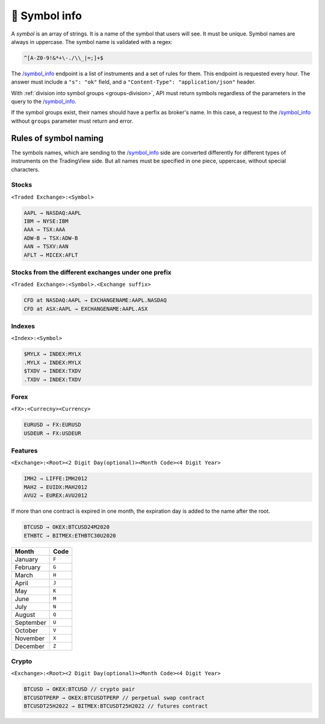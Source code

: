 .. links
.. _`/symbol_info`: https://www.tradingview.com/rest-api-spec/#operation/getSymbolInfo

🎾 Symbol info
--------------

A *symbol* is an array of strings. It is a name of the symbol that users will see. It must be unique. Symbol names are
always in uppercase. The symbol name is validated with a regex: 

.. code-block:: none

  ^[A-Z0-9!&*+\-./\\_|=;]+$

The `/symbol_info`_ endpoint is a list of instruments and a set of rules for them. This endpoint is requested every 
hour. The answer must include a ``"s": "ok"`` field, and a ``"Content-Type": "application/json"`` header.

With :ref:`division into symbol groups <groups-division>`, API must return symbols regardless of the parameters in the 
query to the `/symbol_info`_.

If the symbol groups exist, their names should have a perfix as broker's name. In this case, a request to the 
`/symbol_info`_ without ``groups`` parameter must return and error.

Rules of symbol naming
......................

The symbols names, which are sending to the `/symbol_info`_  side are converted differently for different types of 
instruments on the TradingView side. But all names must be specified in one piece, uppercase, without special 
characters.

Stocks
~~~~~~
``<Traded Exchange>:<Symbol>``

.. code-block:: cfg

	AAPL → NASDAQ:AAPL
	IBM → NYSE:IBM
	AAA → TSX:AAA
	ADW-B → TSX:ADW-B
	AAN → TSXV:AAN
	AFLT → MICEX:AFLT

Stocks from the different exchanges under one prefix
~~~~~~~~~~~~~~~~~~~~~~~~~~~~~~~~~~~~~~~~~~~~~~~~~~~~
``<Traded Exchange>:<Symbol>.<Exchange suffix>``

.. code-block:: cfg

	CFD at NASDAQ:AAPL → EXCHANGENAME:AAPL.NASDAQ
	CFD at ASX:AAPL → EXCHANGENAME:AAPL.ASX
	
Indexes
~~~~~~~
``<Index>:<Symbol>``

.. code-block:: cfg

	$MYLX → INDEX:MYLX
	.MYLX → INDEX:MYLX
	$TXDV → INDEX:TXDV
	.TXDV → INDEX:TXDV
	
Forex
~~~~~
``<FX>:<Currecny><Currency>``

.. code-block:: cfg

	EURUSD → FX:EURUSD
	USDEUR → FX:USDEUR
	
Features
~~~~~~~~
``<Exchange>:<Root><2 Digit Day(optional)><Month Code><4 Digit Year>``

.. code-block:: cfg

	IMH2 → LIFFE:IMH2012
	MAH2 → EUIDX:MAH2012
	AVU2 → EUREX:AVU2012

If more than one contract is expired in one month, the expiration day is added to the name after the root.

.. code-block:: cfg

	BTCUSD → OKEX:BTCUSD24M2020
	ETHBTC → BITMEX:ETHBTC30U2020

+-----------+-------+
| Month     | Code  |
+===========+=======+
| January   | ``F`` |
+-----------+-------+
| February  | ``G`` |
+-----------+-------+
| March     | ``H`` |
+-----------+-------+
| April     | ``J`` |
+-----------+-------+
| May       | ``K`` |
+-----------+-------+
| June      | ``M`` |
+-----------+-------+
| July      | ``N`` |
+-----------+-------+
| August    | ``Q`` |
+-----------+-------+
| September | ``U`` |
+-----------+-------+
| October   | ``V`` |
+-----------+-------+
| November  | ``X`` |
+-----------+-------+
| December  | ``Z`` |
+-----------+-------+

Crypto
~~~~~~
``<Exchange>:<Root><2 Digit Day(optional)><Month Code><4 Digit Year>``

.. code-block:: cfg

	BTCUSD → OKEX:BTCUSD // crypto pair
	BTCUSDTPERP → OKEX:BTCUSDTPERP // perpetual swap contract
	BTCUSDT25H2022 → BITMEX:BTCUSDT25H2022 // futures contract